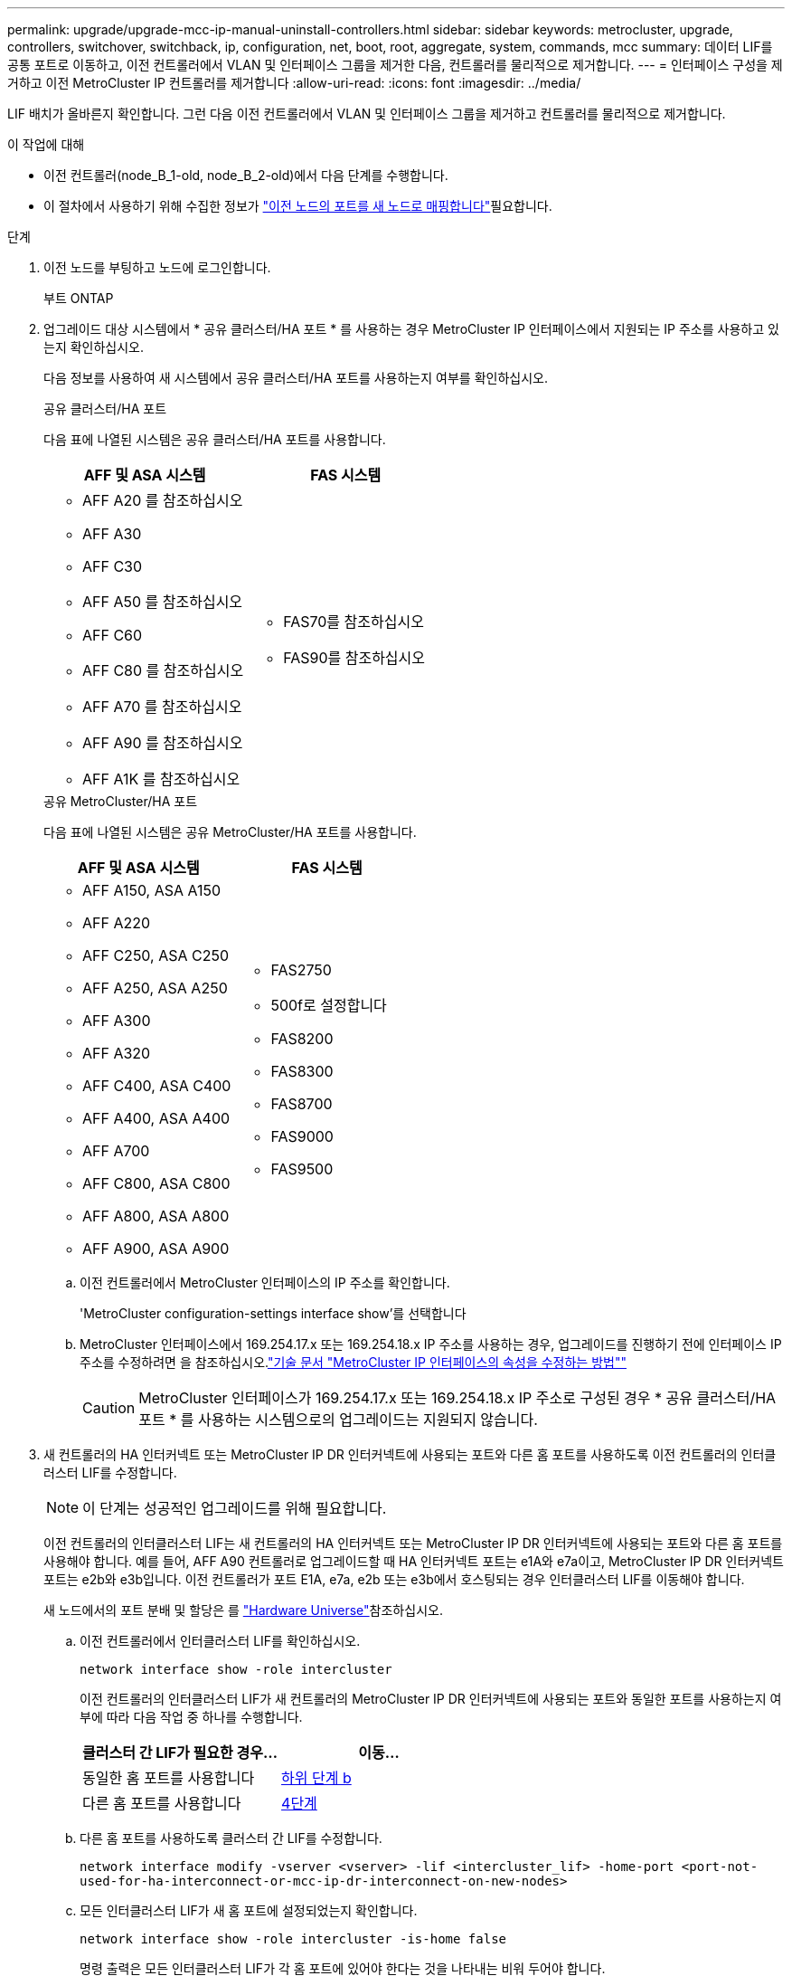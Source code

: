 ---
permalink: upgrade/upgrade-mcc-ip-manual-uninstall-controllers.html 
sidebar: sidebar 
keywords: metrocluster, upgrade, controllers, switchover, switchback, ip, configuration, net, boot, root, aggregate, system, commands, mcc 
summary: 데이터 LIF를 공통 포트로 이동하고, 이전 컨트롤러에서 VLAN 및 인터페이스 그룹을 제거한 다음, 컨트롤러를 물리적으로 제거합니다. 
---
= 인터페이스 구성을 제거하고 이전 MetroCluster IP 컨트롤러를 제거합니다
:allow-uri-read: 
:icons: font
:imagesdir: ../media/


[role="lead"]
LIF 배치가 올바른지 확인합니다. 그런 다음 이전 컨트롤러에서 VLAN 및 인터페이스 그룹을 제거하고 컨트롤러를 물리적으로 제거합니다.

.이 작업에 대해
* 이전 컨트롤러(node_B_1-old, node_B_2-old)에서 다음 단계를 수행합니다.
* 이 절차에서 사용하기 위해 수집한 정보가 link:upgrade-mcc-ip-prepare-system.html#map-ports-from-the-old-nodes-to-the-new-nodes["이전 노드의 포트를 새 노드로 매핑합니다"]필요합니다.


.단계
. 이전 노드를 부팅하고 노드에 로그인합니다.
+
부트 ONTAP

. 업그레이드 대상 시스템에서 * 공유 클러스터/HA 포트 * 를 사용하는 경우 MetroCluster IP 인터페이스에서 지원되는 IP 주소를 사용하고 있는지 확인하십시오.
+
다음 정보를 사용하여 새 시스템에서 공유 클러스터/HA 포트를 사용하는지 여부를 확인하십시오.

+
[role="tabbed-block"]
====
.공유 클러스터/HA 포트
--
다음 표에 나열된 시스템은 공유 클러스터/HA 포트를 사용합니다.

[cols="2*"]
|===
| AFF 및 ASA 시스템 | FAS 시스템 


 a| 
** AFF A20 를 참조하십시오
** AFF A30
** AFF C30
** AFF A50 를 참조하십시오
** AFF C60
** AFF C80 를 참조하십시오
** AFF A70 를 참조하십시오
** AFF A90 를 참조하십시오
** AFF A1K 를 참조하십시오

 a| 
** FAS70를 참조하십시오
** FAS90를 참조하십시오


|===
--
.공유 MetroCluster/HA 포트
--
다음 표에 나열된 시스템은 공유 MetroCluster/HA 포트를 사용합니다.

[cols="2*"]
|===
| AFF 및 ASA 시스템 | FAS 시스템 


 a| 
** AFF A150, ASA A150
** AFF A220
** AFF C250, ASA C250
** AFF A250, ASA A250
** AFF A300
** AFF A320
** AFF C400, ASA C400
** AFF A400, ASA A400
** AFF A700
** AFF C800, ASA C800
** AFF A800, ASA A800
** AFF A900, ASA A900

 a| 
** FAS2750
** 500f로 설정합니다
** FAS8200
** FAS8300
** FAS8700
** FAS9000
** FAS9500


|===
--
====
+
.. 이전 컨트롤러에서 MetroCluster 인터페이스의 IP 주소를 확인합니다.
+
'MetroCluster configuration-settings interface show'를 선택합니다

.. MetroCluster 인터페이스에서 169.254.17.x 또는 169.254.18.x IP 주소를 사용하는 경우, 업그레이드를 진행하기 전에 인터페이스 IP 주소를 수정하려면 을 참조하십시오.link:https://kb.netapp.com/on-prem/ontap/mc/MC-KBs/How_to_modify_the_properties_of_a_MetroCluster_IP_interface["기술 문서 "MetroCluster IP 인터페이스의 속성을 수정하는 방법""^]
+

CAUTION: MetroCluster 인터페이스가 169.254.17.x 또는 169.254.18.x IP 주소로 구성된 경우 * 공유 클러스터/HA 포트 * 를 사용하는 시스템으로의 업그레이드는 지원되지 않습니다.



. 새 컨트롤러의 HA 인터커넥트 또는 MetroCluster IP DR 인터커넥트에 사용되는 포트와 다른 홈 포트를 사용하도록 이전 컨트롤러의 인터클러스터 LIF를 수정합니다.
+

NOTE: 이 단계는 성공적인 업그레이드를 위해 필요합니다.

+
이전 컨트롤러의 인터클러스터 LIF는 새 컨트롤러의 HA 인터커넥트 또는 MetroCluster IP DR 인터커넥트에 사용되는 포트와 다른 홈 포트를 사용해야 합니다. 예를 들어, AFF A90 컨트롤러로 업그레이드할 때 HA 인터커넥트 포트는 e1A와 e7a이고, MetroCluster IP DR 인터커넥트 포트는 e2b와 e3b입니다. 이전 컨트롤러가 포트 E1A, e7a, e2b 또는 e3b에서 호스팅되는 경우 인터클러스터 LIF를 이동해야 합니다.

+
새 노드에서의 포트 분배 및 할당은 를 https://hwu.netapp.com["Hardware Universe"]참조하십시오.

+
.. 이전 컨트롤러에서 인터클러스터 LIF를 확인하십시오.
+
`network interface show  -role intercluster`

+
이전 컨트롤러의 인터클러스터 LIF가 새 컨트롤러의 MetroCluster IP DR 인터커넥트에 사용되는 포트와 동일한 포트를 사용하는지 여부에 따라 다음 작업 중 하나를 수행합니다.

+
[cols="2*"]
|===
| 클러스터 간 LIF가 필요한 경우... | 이동... 


| 동일한 홈 포트를 사용합니다 | <<controller_manual_upgrade_prepare_network_ports_2b,하위 단계 b>> 


| 다른 홈 포트를 사용합니다 | <<controller_manual_upgrade_prepare_network_ports_3,4단계>> 
|===
.. [[controller_manual_upgrade_prepare_network_ports_2b]] 다른 홈 포트를 사용하도록 클러스터 간 LIF를 수정합니다.
+
`network interface modify -vserver <vserver> -lif <intercluster_lif> -home-port <port-not-used-for-ha-interconnect-or-mcc-ip-dr-interconnect-on-new-nodes>`

.. 모든 인터클러스터 LIF가 새 홈 포트에 설정되었는지 확인합니다.
+
`network interface show -role intercluster -is-home  false`

+
명령 출력은 모든 인터클러스터 LIF가 각 홈 포트에 있어야 한다는 것을 나타내는 비워 두어야 합니다.

.. 홈 포트에 없는 LIF를 되돌립니다.
+
`network interface revert -lif <intercluster_lif>`

+
홈 포트에 있지 않은 각 인터클러스터 LIF에 대해 명령을 반복하십시오.



. [[controller_manual_upgrade_prepare_network_ports_3]] 이전 컨트롤러에 있는 모든 데이터 LIF의 홈 포트를 이전 컨트롤러 모듈과 새 컨트롤러 모듈 모두에서 동일한 공통 포트에 할당합니다.
+

CAUTION: 이전 컨트롤러와 새 컨트롤러에 공통 포트가 없는 경우 데이터 LIF를 수정할 필요가 없습니다. 이 단계를 건너뛰고 바로 로 이동합니다<<upgrades_manual_without_matching_ports,5단계>>.

+
.. LIF 표시:
+
네트워크 인터페이스 쇼

+
SAN 및 NAS를 포함한 모든 데이터 LIF가 스위치오버 사이트(cluster_A)에 있기 때문에 관리 작업이 중지되고 있습니다.

.. 출력을 검토하여 클러스터 포트로 사용되지 않는 이전 컨트롤러와 새 컨트롤러 모두에서 동일한 일반적인 물리적 네트워크 포트를 찾습니다.
+
예를 들어, e0d는 이전 컨트롤러의 물리적 포트이며 새 컨트롤러에도 존재합니다. e0d는 클러스터 포트 또는 새 컨트롤러에 사용되지 않습니다.

+
플랫폼 모델의 포트 사용에 대해서는 을 참조하십시오 https://hwu.netapp.com/["Hardware Universe"]

.. 공통 포트를 홈 포트로 사용하도록 모든 데이터 LIFS를 수정합니다. +
`network interface modify -vserver <svm-name> -lif <data-lif> -home-port <port-id>`
+
다음 예에서는 "e0d"입니다.

+
예를 들면 다음과 같습니다.

+
[listing]
----
network interface modify -vserver vs0 -lif datalif1 -home-port e0d
----


. [[upgrades_manual_without_matching_ports]] 브로드캐스트 도메인을 수정하여 삭제되어야 하는 VLAN 및 물리적 포트를 제거합니다.
+
`broadcast-domain remove-ports -broadcast-domain <broadcast-domain-name> -ports <node-name:port-id>`

+
모든 VLAN 및 물리적 포트에 대해 이 단계를 반복합니다.

. 클러스터 포트를 구성원 포트로 사용하고 클러스터 포트를 구성원 포트로 사용하는 인터페이스 그룹을 사용하여 VLAN 포트를 제거합니다.
+
.. VLAN 포트 삭제: +
`network port vlan delete -node <node_name> -vlan-name <portid-vlandid>`
+
예를 들면 다음과 같습니다.

+
[listing]
----
network port vlan delete -node node1 -vlan-name e1c-80
----
.. 인터페이스 그룹에서 물리적 포트를 제거합니다.
+
`network port ifgrp remove-port -node <node_name> -ifgrp <interface-group-name> -port <portid>`

+
예를 들면 다음과 같습니다.

+
[listing]
----
network port ifgrp remove-port -node node1 -ifgrp a1a -port e0d
----
.. 브로드캐스트 도메인에서 VLAN 및 인터페이스 그룹 포트 제거:
+
`network port broadcast-domain remove-ports -ipspace <ipspace> -broadcast-domain <broadcast-domain-name> -ports <nodename:portname,nodename:portnamee>,..`

.. 필요에 따라 다른 물리적 포트를 구성원으로 사용하도록 인터페이스 그룹 포트를 수정합니다.
+
`ifgrp add-port -node <node_name> -ifgrp <interface-group-name> -port <port-id>`



. 프롬프트에서 노드를 중지합니다 `LOADER`.
+
'HALT-INHIBIT-Takeover TRUE'

. site_B에서 이전 컨트롤러(node_B_1-old 및 node_B_2-old)의 시리얼 콘솔에 연결하여 프롬프트가 표시되는지 확인합니다 `LOADER`.
. bootarg 값을 수집합니다.
+
'printenv'

. node_B_1-old 및 node_B_2-old에서 스토리지 및 네트워크 접속을 끊습니다. 케이블을 새 노드에 다시 연결할 수 있도록 케이블에 레이블을 지정합니다.
. node_B_1 - old 및 node_B_2 - old에서 전원 케이블을 분리합니다.
. 랙에서 node_B_1-old 및 node_B_2-old 컨트롤러를 분리합니다.


.다음 단계
link:upgrade-mcc-ip-manual-setup-controllers.html["새 컨트롤러를 설정합니다"]..

